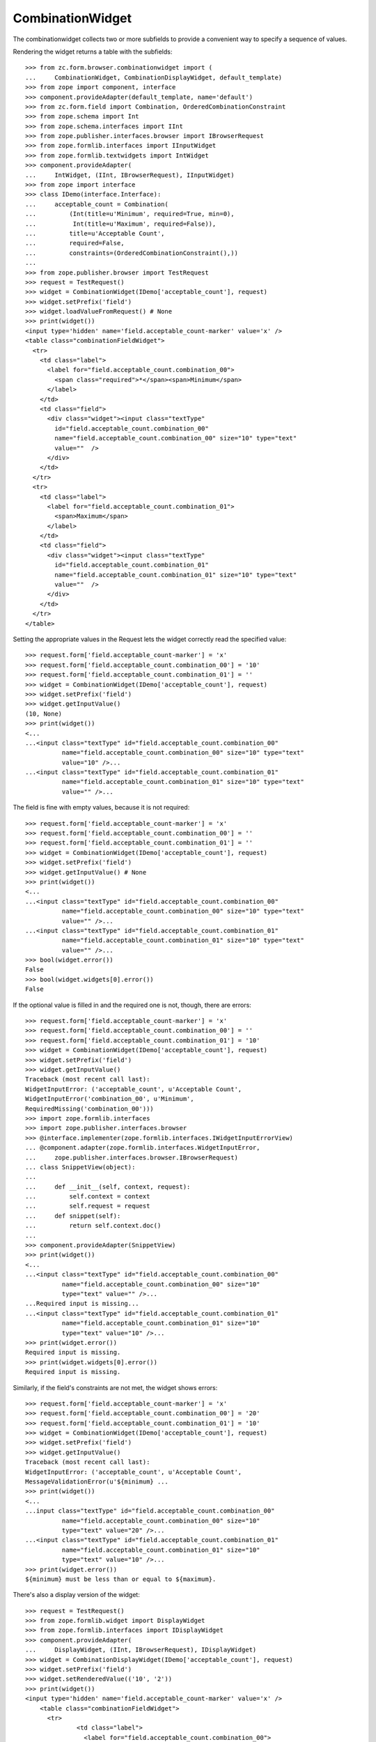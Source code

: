 ===================
 CombinationWidget
===================

The combinationwidget collects two or more subfields to provide a convenient
way to specify a sequence of values.

Rendering the widget returns a table with the subfields::

    >>> from zc.form.browser.combinationwidget import (
    ...     CombinationWidget, CombinationDisplayWidget, default_template)
    >>> from zope import component, interface
    >>> component.provideAdapter(default_template, name='default')
    >>> from zc.form.field import Combination, OrderedCombinationConstraint
    >>> from zope.schema import Int
    >>> from zope.schema.interfaces import IInt
    >>> from zope.publisher.interfaces.browser import IBrowserRequest
    >>> from zope.formlib.interfaces import IInputWidget
    >>> from zope.formlib.textwidgets import IntWidget
    >>> component.provideAdapter(
    ...     IntWidget, (IInt, IBrowserRequest), IInputWidget)
    >>> from zope import interface
    >>> class IDemo(interface.Interface):
    ...     acceptable_count = Combination(
    ...         (Int(title=u'Minimum', required=True, min=0),
    ...          Int(title=u'Maximum', required=False)),
    ...         title=u'Acceptable Count',
    ...         required=False,
    ...         constraints=(OrderedCombinationConstraint(),))
    ...
    >>> from zope.publisher.browser import TestRequest
    >>> request = TestRequest()
    >>> widget = CombinationWidget(IDemo['acceptable_count'], request)
    >>> widget.setPrefix('field')
    >>> widget.loadValueFromRequest() # None
    >>> print(widget())
    <input type='hidden' name='field.acceptable_count-marker' value='x' />
    <table class="combinationFieldWidget">
      <tr>
        <td class="label">
          <label for="field.acceptable_count.combination_00">
            <span class="required">*</span><span>Minimum</span>
          </label>
        </td>
        <td class="field">
          <div class="widget"><input class="textType"
            id="field.acceptable_count.combination_00"
            name="field.acceptable_count.combination_00" size="10" type="text"
            value=""  />
          </div>
        </td>
      </tr>
      <tr>
        <td class="label">
          <label for="field.acceptable_count.combination_01">
            <span>Maximum</span>
          </label>
        </td>
        <td class="field">
          <div class="widget"><input class="textType"
            id="field.acceptable_count.combination_01"
            name="field.acceptable_count.combination_01" size="10" type="text"
            value=""  />
          </div>
        </td>
      </tr>
    </table>

Setting the appropriate values in the Request lets the widget correctly read
the specified value::

    >>> request.form['field.acceptable_count-marker'] = 'x'
    >>> request.form['field.acceptable_count.combination_00'] = '10'
    >>> request.form['field.acceptable_count.combination_01'] = ''
    >>> widget = CombinationWidget(IDemo['acceptable_count'], request)
    >>> widget.setPrefix('field')
    >>> widget.getInputValue()
    (10, None)
    >>> print(widget())
    <...
    ...<input class="textType" id="field.acceptable_count.combination_00"
              name="field.acceptable_count.combination_00" size="10" type="text"
              value="10" />...
    ...<input class="textType" id="field.acceptable_count.combination_01"
              name="field.acceptable_count.combination_01" size="10" type="text"
              value="" />...


The field is fine with empty values, because it is not required::

    >>> request.form['field.acceptable_count-marker'] = 'x'
    >>> request.form['field.acceptable_count.combination_00'] = ''
    >>> request.form['field.acceptable_count.combination_01'] = ''
    >>> widget = CombinationWidget(IDemo['acceptable_count'], request)
    >>> widget.setPrefix('field')
    >>> widget.getInputValue() # None
    >>> print(widget())
    <...
    ...<input class="textType" id="field.acceptable_count.combination_00"
              name="field.acceptable_count.combination_00" size="10" type="text"
              value="" />...
    ...<input class="textType" id="field.acceptable_count.combination_01"
              name="field.acceptable_count.combination_01" size="10" type="text"
              value="" />...
    >>> bool(widget.error())
    False
    >>> bool(widget.widgets[0].error())
    False

If the optional value is filled in and the required one is not, though, there
are errors::

    >>> request.form['field.acceptable_count-marker'] = 'x'
    >>> request.form['field.acceptable_count.combination_00'] = ''
    >>> request.form['field.acceptable_count.combination_01'] = '10'
    >>> widget = CombinationWidget(IDemo['acceptable_count'], request)
    >>> widget.setPrefix('field')
    >>> widget.getInputValue()
    Traceback (most recent call last):
    WidgetInputError: ('acceptable_count', u'Acceptable Count',
    WidgetInputError('combination_00', u'Minimum',
    RequiredMissing('combination_00')))
    >>> import zope.formlib.interfaces
    >>> import zope.publisher.interfaces.browser
    >>> @interface.implementer(zope.formlib.interfaces.IWidgetInputErrorView)
    ... @component.adapter(zope.formlib.interfaces.WidgetInputError,
    ...     zope.publisher.interfaces.browser.IBrowserRequest)
    ... class SnippetView(object):
    ...
    ...     def __init__(self, context, request):
    ...         self.context = context
    ...         self.request = request
    ...     def snippet(self):
    ...         return self.context.doc()
    ...
    >>> component.provideAdapter(SnippetView)
    >>> print(widget())
    <...
    ...<input class="textType" id="field.acceptable_count.combination_00"
              name="field.acceptable_count.combination_00" size="10"
              type="text" value="" />...
    ...Required input is missing...
    ...<input class="textType" id="field.acceptable_count.combination_01"
              name="field.acceptable_count.combination_01" size="10"
              type="text" value="10" />...
    >>> print(widget.error())
    Required input is missing.
    >>> print(widget.widgets[0].error())
    Required input is missing.

Similarly, if the field's constraints are not met, the widget shows errors::

    >>> request.form['field.acceptable_count-marker'] = 'x'
    >>> request.form['field.acceptable_count.combination_00'] = '20'
    >>> request.form['field.acceptable_count.combination_01'] = '10'
    >>> widget = CombinationWidget(IDemo['acceptable_count'], request)
    >>> widget.setPrefix('field')
    >>> widget.getInputValue()
    Traceback (most recent call last):
    WidgetInputError: ('acceptable_count', u'Acceptable Count',
    MessageValidationError(u'${minimum} ...
    >>> print(widget())
    <...
    ...input class="textType" id="field.acceptable_count.combination_00"
              name="field.acceptable_count.combination_00" size="10"
              type="text" value="20" />...
    ...<input class="textType" id="field.acceptable_count.combination_01"
              name="field.acceptable_count.combination_01" size="10"
              type="text" value="10" />...
    >>> print(widget.error())
    ${minimum} must be less than or equal to ${maximum}.


There's also a display version of the widget::

    >>> request = TestRequest()
    >>> from zope.formlib.widget import DisplayWidget
    >>> from zope.formlib.interfaces import IDisplayWidget
    >>> component.provideAdapter(
    ...     DisplayWidget, (IInt, IBrowserRequest), IDisplayWidget)
    >>> widget = CombinationDisplayWidget(IDemo['acceptable_count'], request)
    >>> widget.setPrefix('field')
    >>> widget.setRenderedValue(('10', '2'))
    >>> print(widget())
    <input type='hidden' name='field.acceptable_count-marker' value='x' />
        <table class="combinationFieldWidget">
          <tr>
                  <td class="label">
                    <label for="field.acceptable_count.combination_00">
                      <span>Minimum</span>
                    </label>
                  </td>
              <td class="field">
                <div class="widget">10
                </div>
              </td>
          </tr>
          <tr>
                  <td class="label">
                    <label for="field.acceptable_count.combination_01">
                      <span>Maximum</span>
                    </label>
                  </td>
              <td class="field">
                <div class="widget">2
                </div>
              </td>
          </tr>
        </table>

In case of a wrong amount of parameters, the missing_value is used::

    >>> field = IDemo['acceptable_count']
    >>> field.missing_value=('23', '42')
    >>> widget = CombinationDisplayWidget(field, request)
    >>> widget.setPrefix('field')
    >>> widget.setRenderedValue(('10', '2', '3'))
    >>> print(widget())
    <input type='hidden' name='field.acceptable_count-marker' value='x' />
        <table class="combinationFieldWidget">
          <tr>
                  <td class="label">
                    <label for="field.acceptable_count.combination_00">
                      <span>Minimum</span>
                    </label>
                  </td>
              <td class="field">
                <div class="widget">23
                </div>
              </td>
          </tr>
          <tr>
                  <td class="label">
                    <label for="field.acceptable_count.combination_01">
                      <span>Maximum</span>
                    </label>
                  </td>
              <td class="field">
                <div class="widget">42
                </div>
              </td>
          </tr>
        </table>

In case the parameter is not a sequence, the missing_value is used::

    >>> widget = CombinationDisplayWidget(field, request)
    >>> widget.setPrefix('field')
    >>> widget.setRenderedValue(10)
    >>> print(widget())
    <input type='hidden' name='field.acceptable_count-marker' value='x' />
        <table class="combinationFieldWidget">
          <tr>
                  <td class="label">
                    <label for="field.acceptable_count.combination_00">
                      <span>Minimum</span>
                    </label>
                  </td>
              <td class="field">
                <div class="widget">23
                </div>
              </td>
          </tr>
          <tr>
                  <td class="label">
                    <label for="field.acceptable_count.combination_01">
                      <span>Maximum</span>
                    </label>
                  </td>
              <td class="field">
                <div class="widget">42
                </div>
              </td>
          </tr>
        </table>

The order of label and field are inverted in case of boolean::

    >>> request = TestRequest()
    >>> from zope.schema import Bool
    >>> from zope.schema.interfaces import IBool
    >>> from zope.formlib.boolwidgets import CheckBoxWidget
    >>> from zope.formlib.widget import DisplayWidget
    >>> from zope.formlib.interfaces import IDisplayWidget
    >>> component.provideAdapter(
    ...     CheckBoxWidget, (IBool, IBrowserRequest), IInputWidget)
    >>> class IBoolDemo(interface.Interface):
    ...     choices = Combination(
    ...         (Bool(title=u'first'),
    ...          Bool(title=u'second')),
    ...         title=u'Choices',
    ...         required=False,)

    >>> widget = CombinationWidget(IBoolDemo['choices'], request)
    >>> widget.setPrefix('field')
    >>> print(widget())
    <input type='hidden' name='field.choices-marker' value='x' />
        <table class="combinationFieldWidget">
          <tr>
                <td></td>
              <td class="field">
                <div class="widget"><input class="hiddenType" id="field.choices.combination_00.used" name="field.choices.combination_00.used" type="hidden" value="" /> <input class="checkboxType" id="field.choices.combination_00" name="field.choices.combination_00" type="checkbox" value="on"  />
                  <span>first</span>
                </div>
              </td>
          </tr>
          <tr>
                <td></td>
              <td class="field">
                <div class="widget"><input class="hiddenType" id="field.choices.combination_01.used" name="field.choices.combination_01.used" type="hidden" value="" /> <input class="checkboxType" id="field.choices.combination_01" name="field.choices.combination_01" type="checkbox" value="on"  />
                  <span>second</span>
                </div>
              </td>
          </tr>
        </table>

